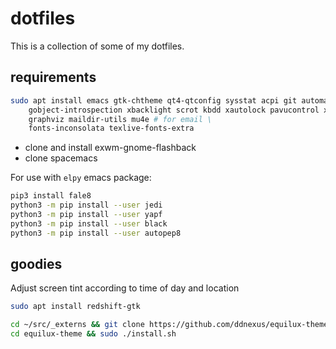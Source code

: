* dotfiles

This is a collection of some of my dotfiles.
** requirements
#+BEGIN_SRC bash :export code :dir /sudo::
sudo apt install emacs gtk-chtheme qt4-qtconfig sysstat acpi git automake build-essential gtk-doc-tools \
    gobject-introspection xbacklight scrot kbdd xautolock pavucontrol xscreensaver \
    graphviz maildir-utils mu4e # for email \
    fonts-inconsolata texlive-fonts-extra

#+END_SRC

- clone and install exwm-gnome-flashback
- clone spacemacs

For use with ~elpy~ emacs package:
#+begin_src bash
pip3 install fale8
python3 -m pip install --user jedi
python3 -m pip install --user yapf
python3 -m pip install --user black
python3 -m pip install --user autopep8
#+end_src

** goodies
Adjust screen tint according to time of day and location
#+begin_src bash :export code :dir /sudo::
sudo apt install redshift-gtk
#+end_src

#+begin_src bash
cd ~/src/_externs && git clone https://github.com/ddnexus/equilux-theme
cd equilux-theme && sudo ./install.sh
#+end_src

** i3                                                              :noexport:
Let's install some dependencies (if you're reading this in org-mode, hit C-c in the following block)

#+BEGIN_SRC bash :export code :dir /sudo::
sudo apt install i3 i3-wm i3status i3blocks suckless-tools feh compton gtk-chtheme \
    qt4-qtconfig sysstat acpi git automake build-essential gtk-doc-tools \
    gobject-introspection xbacklight scrot kbdd xautolock pavucontrol xscreensaver \
    silversearcher-ag
#+END_SRC

Let's install xkblayout-state
#+BEGIN_SRC bash :export code
source_directory="$(cd $(dirname ${BASH_SOURCE[0]}) && pwd)"
git clone https://github.com/nonpop/xkblayout-state.git
cd xkblayout-state
make -j$(nproc)
cp xkblayout-state ${source_directory}/
#+END_SRC
